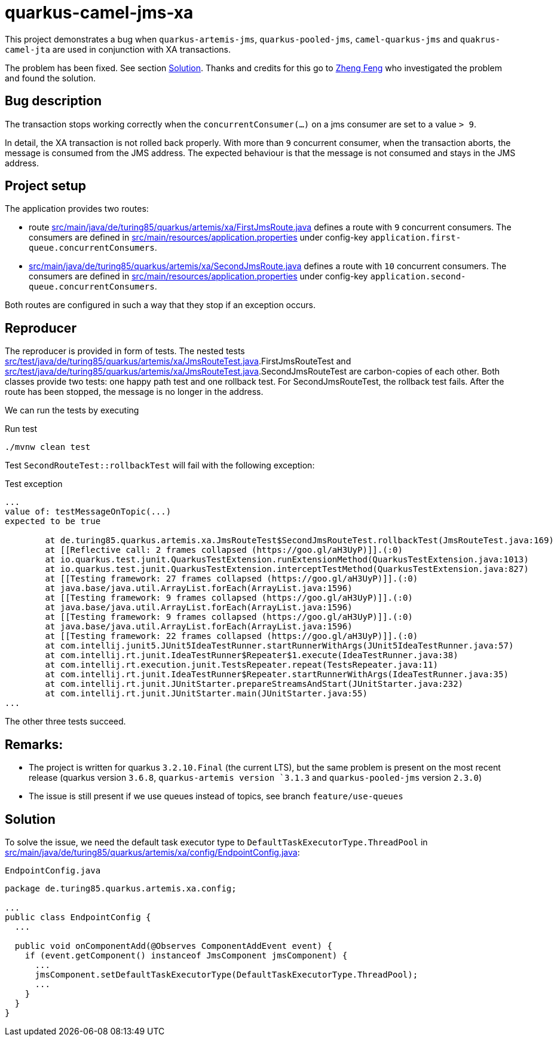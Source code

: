 = quarkus-camel-jms-xa

This project demonstrates a bug when `quarkus-artemis-jms`, `quarkus-pooled-jms`, `camel-quarkus-jms` and `quakrus-camel-jta` are used in conjunction with XA transactions.

The problem has been fixed. See section <<solution, Solution>>. Thanks and credits for this go to link:https://zhfeng.github.io/[Zheng Feng] who investigated the problem and found the solution.

== Bug description

The transaction stops working correctly when the `concurrentConsumer(...)` on a jms consumer are set to a value `> 9`.

In detail, the XA transaction is not rolled back properly. With more than `9` concurrent consumer, when the transaction aborts, the message is consumed from the JMS address. The expected behaviour is that the message is not consumed and stays in the JMS address.

== Project setup

The application provides two routes:

- route link:src/main/java/de/turing85/quarkus/artemis/xa/FirstJmsRoute.java[] defines a route with `9` concurrent consumers. The consumers are defined in link:src/main/resources/application.properties[] under config-key `application.first-queue.concurrentConsumers`.
- link:src/main/java/de/turing85/quarkus/artemis/xa/SecondJmsRoute.java[] defines a route with `10` concurrent consumers. The consumers are defined in link:src/main/resources/application.properties[] under config-key `application.second-queue.concurrentConsumers`.

Both routes are configured in such a way that they stop if an exception occurs.

== Reproducer

The reproducer is provided in form of tests. The nested tests link:src/test/java/de/turing85/quarkus/artemis/xa/JmsRouteTest.java[].FirstJmsRouteTest and link:src/test/java/de/turing85/quarkus/artemis/xa/JmsRouteTest.java[].SecondJmsRouteTest are carbon-copies of each other. Both classes provide two tests: one happy path test and one rollback test. For SecondJmsRouteTest, the rollback test fails. After the route has been stopped, the message is no longer in the address.

We can run the tests by executing

.Run test
[source, bash]
----
./mvnw clean test
----

Test `SecondRouteTest::rollbackTest` will fail with the following exception:

.Test exception
[source]
----
...
value of: testMessageOnTopic(...)
expected to be true

	at de.turing85.quarkus.artemis.xa.JmsRouteTest$SecondJmsRouteTest.rollbackTest(JmsRouteTest.java:169)
	at [[Reflective call: 2 frames collapsed (https://goo.gl/aH3UyP)]].(:0)
	at io.quarkus.test.junit.QuarkusTestExtension.runExtensionMethod(QuarkusTestExtension.java:1013)
	at io.quarkus.test.junit.QuarkusTestExtension.interceptTestMethod(QuarkusTestExtension.java:827)
	at [[Testing framework: 27 frames collapsed (https://goo.gl/aH3UyP)]].(:0)
	at java.base/java.util.ArrayList.forEach(ArrayList.java:1596)
	at [[Testing framework: 9 frames collapsed (https://goo.gl/aH3UyP)]].(:0)
	at java.base/java.util.ArrayList.forEach(ArrayList.java:1596)
	at [[Testing framework: 9 frames collapsed (https://goo.gl/aH3UyP)]].(:0)
	at java.base/java.util.ArrayList.forEach(ArrayList.java:1596)
	at [[Testing framework: 22 frames collapsed (https://goo.gl/aH3UyP)]].(:0)
	at com.intellij.junit5.JUnit5IdeaTestRunner.startRunnerWithArgs(JUnit5IdeaTestRunner.java:57)
	at com.intellij.rt.junit.IdeaTestRunner$Repeater$1.execute(IdeaTestRunner.java:38)
	at com.intellij.rt.execution.junit.TestsRepeater.repeat(TestsRepeater.java:11)
	at com.intellij.rt.junit.IdeaTestRunner$Repeater.startRunnerWithArgs(IdeaTestRunner.java:35)
	at com.intellij.rt.junit.JUnitStarter.prepareStreamsAndStart(JUnitStarter.java:232)
	at com.intellij.rt.junit.JUnitStarter.main(JUnitStarter.java:55)
...
----

The other three tests succeed.

== Remarks:
- The project is written for quarkus `3.2.10.Final` (the current LTS), but the same problem is present on the most recent release (quarkus version `3.6.8`, `quarkus-artemis version `3.1.3` and `quarkus-pooled-jms` version `2.3.0`)
- The issue is still present if we use queues instead of topics, see branch `feature/use-queues`

== Solution [[solution]]
To solve the issue, we need the default task executor type to `DefaultTaskExecutorType.ThreadPool` in link:src/main/java/de/turing85/quarkus/artemis/xa/config/EndpointConfig.java[]:

.`EndpointConfig.java`
[code,java]
----
package de.turing85.quarkus.artemis.xa.config;

...
public class EndpointConfig {
  ...

  public void onComponentAdd(@Observes ComponentAddEvent event) {
    if (event.getComponent() instanceof JmsComponent jmsComponent) {
      ...
      jmsComponent.setDefaultTaskExecutorType(DefaultTaskExecutorType.ThreadPool);
      ...
    }
  }
}

----